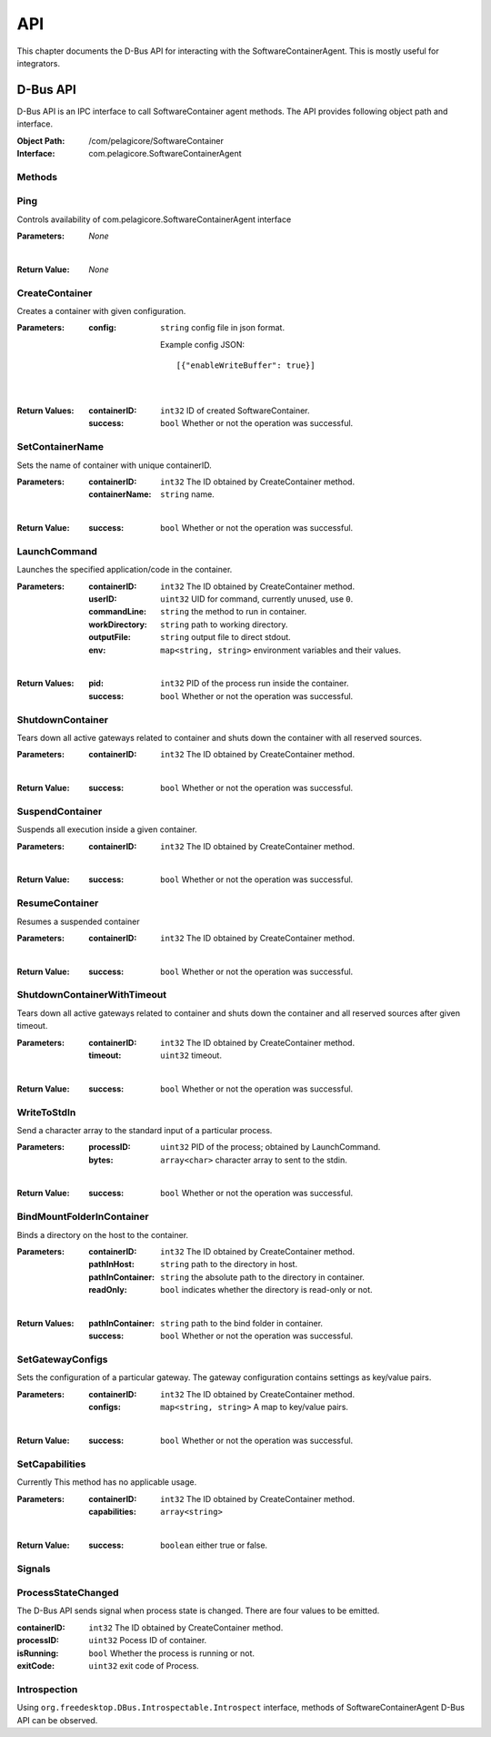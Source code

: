 .. _api:

API
***

This chapter documents the D-Bus API for interacting with the SoftwareContainerAgent. This is
mostly useful for integrators.

.. _dbus-api:

D-Bus API
=========

D-Bus API is an IPC interface to call SoftwareContainer agent methods. The API provides following object path and interface.

:Object Path: /com/pelagicore/SoftwareContainer
:Interface: com.pelagicore.SoftwareContainerAgent

Methods
-------

Ping
----
Controls availability of com.pelagicore.SoftwareContainerAgent interface

:Parameters:
        *None*

|

:Return Value:
        *None*

CreateContainer
---------------
Creates a container with given configuration.

:Parameters:
        :config: ``string`` config file in json format.

                Example config JSON::

                [{"enableWriteBuffer": true}]

|

:Return Values:
        :containerID: ``int32`` ID of created SoftwareContainer.
        :success: ``bool`` Whether or not the operation was successful.

SetContainerName
----------------
Sets the name of container with unique containerID.

:Parameters:
        :containerID: ``int32`` The ID obtained by CreateContainer method.
        :containerName: ``string`` name.

|

:Return Value:
        :success: ``bool`` Whether or not the operation was successful.

LaunchCommand
-------------
Launches the specified application/code in the container.

:Parameters:
        :containerID: ``int32`` The ID obtained by CreateContainer method.
        :userID: ``uint32`` UID for command, currently unused, use ``0``.
        :commandLine: ``string`` the method to run in container.
        :workDirectory: ``string`` path to working directory.
        :outputFile: ``string`` output file to direct stdout.
        :env: ``map<string, string>`` environment variables and their values.

|

:Return Values:
        :pid: ``int32`` PID of the process run inside the container.
        :success: ``bool`` Whether or not the operation was successful.


ShutdownContainer
-----------------
Tears down all active gateways related to container and shuts down the container with all reserved sources.

:Parameters:
        :containerID: ``int32`` The ID obtained by CreateContainer method.

|

:Return Value:
        :success: ``bool`` Whether or not the operation was successful.

SuspendContainer
-----------------
Suspends all execution inside a given container.

:Parameters:
        :containerID: ``int32`` The ID obtained by CreateContainer method.

|

:Return Value:
        :success: ``bool`` Whether or not the operation was successful.

ResumeContainer
-----------------
Resumes a suspended container

:Parameters:
        :containerID: ``int32`` The ID obtained by CreateContainer method.

|

:Return Value:
        :success: ``bool`` Whether or not the operation was successful.

ShutdownContainerWithTimeout
----------------------------
Tears down all active gateways related to container and shuts down the container and all reserved sources after given timeout.

:Parameters:
        :containerID: ``int32`` The ID obtained by CreateContainer method.
        :timeout: ``uint32`` timeout.

|

:Return Value:
        :success: ``bool`` Whether or not the operation was successful.

WriteToStdIn
------------
Send a character array to the standard input of a particular process.

:Parameters:
        :processID: ``uint32`` PID of the process; obtained by LaunchCommand.
        :bytes: ``array<char>`` character array to sent to the stdin.

|

:Return Value:
        :success: ``bool`` Whether or not the operation was successful.

BindMountFolderInContainer
--------------------------
Binds a directory on the host to the container.

:Parameters:
        :containerID: ``int32`` The ID obtained by CreateContainer method.
        :pathInHost: ``string`` path to the directory in host.
        :pathInContainer: ``string`` the absolute path to the directory in container.
        :readOnly: ``bool`` indicates whether the directory is read-only or not.

|

:Return Values:
        :pathInContainer: ``string`` path to the bind folder in container.
        :success: ``bool`` Whether or not the operation was successful.

SetGatewayConfigs
-----------------
Sets the configuration of a particular gateway. The gateway configuration contains settings as key/value pairs.

:Parameters:
        :containerID: ``int32`` The ID obtained by CreateContainer method.
        :configs: ``map<string, string>`` A map to key/value pairs.

|

:Return Value:
        :success: ``bool`` Whether or not the operation was successful.

SetCapabilities
---------------
Currently This method has no applicable usage.

:Parameters:
        :containerID: ``int32`` The ID obtained by CreateContainer method.
        :capabilities: ``array<string>``

|

:Return Value:
        :success: ``boolean`` either true or false.

Signals
-------

ProcessStateChanged
-------------------
The D-Bus API sends signal when process state is changed. There are four values to be emitted.

:containerID: ``int32`` The ID obtained by CreateContainer method.

:processID: ``uint32`` Pocess ID of container.

:isRunning: ``bool`` Whether the process is running or not.

:exitCode: ``uint32`` exit code of Process.


Introspection
-------------

Using ``org.freedesktop.DBus.Introspectable.Introspect`` interface, methods of SoftwareContainerAgent D-Bus API can be observed.


